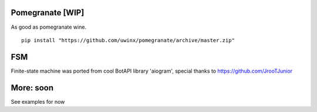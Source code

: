 =================
Pomegranate [WIP]
=================

As good as pomegranate wine.

::

    pip install "https://github.com/uwinx/pomegranate/archive/master.zip"


=========
FSM
=========

Finite-state machine was ported from cool BotAPI library 'aiogram', special thanks to https://github.com/JrooTJunior


===========
More: soon
===========

See examples for now

